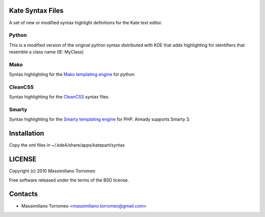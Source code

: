 Kate Syntax Files
-----------------
A set of new or modified syntax highlight definitions for the Kate text editor.

Python
''''''
This is a modified version of the original python syntax distributed with KDE that adds highlighting for identifiers that resemble a class name (IE: MyClass)

Mako
''''
Syntax highlighting for the `Mako templating engine <http://www.makotemplates.org>`_ for python

CleanCSS
''''''''
Syntax highlighting for the `CleanCSS <http://github.com/mtorromeo/py-cleancss/>`_ syntax files.

Smarty
''''''
Syntax highlighting for the `Smarty templating engine <http://www.smarty.net>`_ for PHP.
Already supports Smarty 3.

Installation
-----------
Copy the xml files in ~/.kde4/share/apps/katepart/syntax

LICENSE
-------
Copyright (c) 2010 Massimiliano Torromeo

Free software released under the terms of the BSD license.

Contacts
--------

* Massimiliano Torromeo <massimiliano.torromeo@gmail.com>
